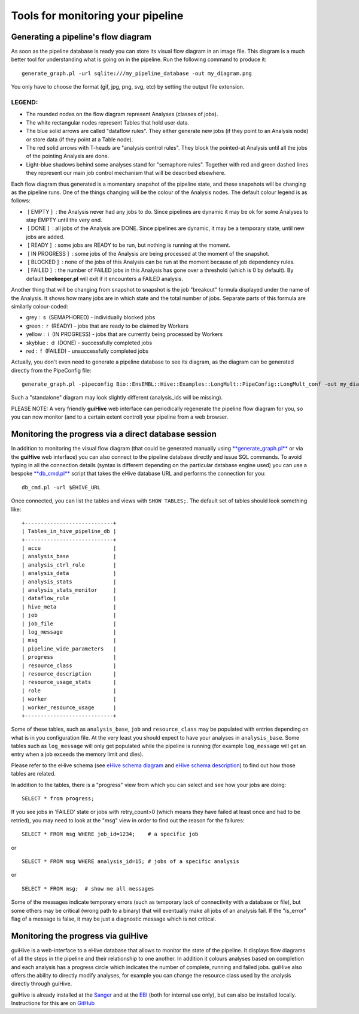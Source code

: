 .. eHive guide to running pipelines: monitoring your pipeline, and identifying trouble

Tools for monitoring your pipeline
==================================

Generating a pipeline's flow diagram
------------------------------------

As soon as the pipeline database is ready you can store its visual flow
diagram in an image file. This diagram is a much better tool for
understanding what is going on in the pipeline. Run the following
command to produce it:

::

            generate_graph.pl -url sqlite:///my_pipeline_database -out my_diagram.png


You only have to choose the format (gif, jpg, png, svg, etc) by setting
the output file extension.

|example\_diagram|

LEGEND:
~~~~~~~

-  The rounded nodes on the flow diagram represent Analyses (classes of
   jobs).
-  The white rectangular nodes represent Tables that hold user data.
-  The blue solid arrows are called "dataflow rules". They either
   generate new jobs (if they point to an Analysis node) or store data
   (if they point at a Table node).
-  The red solid arrows with T-heads are "analysis control rules". They
   block the pointed-at Analysis until all the jobs of the pointing
   Analysis are done.
-  Light-blue shadows behind some analyses stand for "semaphore rules".
   Together with red and green dashed lines they represent our main job
   control mechanism that will be described elsewhere.

Each flow diagram thus generated is a momentary snapshot of the pipeline
state, and these snapshots will be changing as the pipeline runs. One of
the things changing will be the colour of the Analysis nodes. The
default colour legend is as follows:

-   [ EMPTY ]  : the Analysis never had any jobs to do. Since pipelines
   are dynamic it may be ok for some Analyses to stay EMPTY until the
   very end.
-   [ DONE ]  : all jobs of the Analysis are DONE. Since pipelines are
   dynamic, it may be a temporary state, until new jobs are added.
-   [ READY ]  : some jobs are READY to be run, but nothing is running
   at the moment.
-   [ IN PROGRESS ]  : some jobs of the Analysis are being processed at
   the moment of the snapshot.
-   [ BLOCKED ]  : none of the jobs of this Analysis can be run at the
   moment because of job dependency rules.
-   [ FAILED ]  : the number of FAILED jobs in this Analysis has gone
   over a threshold (which is 0 by default). By default **beekeeper.pl**
   will exit if it encounters a FAILED analysis.

Another thing that will be changing from snapshot to snapshot is the job
"breakout" formula displayed under the name of the Analysis. It shows
how many jobs are in which state and the total number of jobs. Separate
parts of this formula are similarly colour-coded:

-  grey :  s  (SEMAPHORED) - individually blocked jobs
-  green :  r  (READY) - jobs that are ready to be claimed by Workers
-  yellow :  i  (IN PROGRESS) - jobs that are currently being processed
   by Workers
-  skyblue :  d  (DONE) - successfully completed jobs
-  red :  f  (FAILED) - unsuccessfully completed jobs

Actually, you don't even need to generate a pipeline database to see its
diagram, as the diagram can be generated directly from the PipeConfig
file:

::

            generate_graph.pl -pipeconfig Bio::EnsEMBL::Hive::Examples::LongMult::PipeConfig::LongMult_conf -out my_diagram2.png


Such a "standalone" diagram may look slightly different (analysis\_ids
will be missing).

PLEASE NOTE: A very friendly **guiHive** web interface can periodically
regenerate the pipeline flow diagram for you, so you can now monitor
(and to a certain extent control) your pipeline from a web browser.



Monitoring the progress via a direct database session
-----------------------------------------------------

In addition to monitoring the visual flow diagram (that could be
generated manually using
`**generate\_graph.pl** <scripts/generate_graph.html>`__ or via the
**guiHive** web interface) you can also connect to the pipeline database
directly and issue SQL commands. To avoid typing in all the connection
details (syntax is different depending on the particular database engine
used) you can use a bespoke `**db\_cmd.pl** <scripts/db_cmd.html>`__
script that takes the eHive database URL and performs the connection for
you:


::

    db_cmd.pl -url $EHIVE_URL


Once connected, you can list the tables and views with ``SHOW TABLES;``.
The default set of tables should look something like:

::

    +----------------------------+
    | Tables_in_hive_pipeline_db |
    +----------------------------+
    | accu                       |
    | analysis_base              |
    | analysis_ctrl_rule         |
    | analysis_data              |
    | analysis_stats             |
    | analysis_stats_monitor     |
    | dataflow_rule              |
    | hive_meta                  |
    | job                        |
    | job_file                   |
    | log_message                |
    | msg                        |
    | pipeline_wide_parameters   |
    | progress                   |
    | resource_class             |
    | resource_description       |
    | resource_usage_stats       |
    | role                       |
    | worker                     |
    | worker_resource_usage      |
    +----------------------------+


Some of these tables, such as ``analysis_base``, ``job`` and
``resource_class`` may be populated with entries depending on what is in
you configuration file. At the very least you should expect to have your
analyses in ``analysis_base``. Some tables such as ``log_message`` will
only get populated while the pipeline is running (for example
``log_message`` will get an entry when a job exceeds the memory limit
and dies).

Please refer to the eHive schema (see `eHive schema
diagram <hive_schema.png>`__ and `eHive schema
description <hive_schema.html>`__) to find out how those tables are
related.

In addition to the tables, there is a "progress" view from which you can
select and see how your jobs are doing:

::

            SELECT * from progress;


If you see jobs in 'FAILED' state or jobs with retry\_count>0 (which
means they have failed at least once and had to be retried), you may
need to look at the "msg" view in order to find out the reason for the
failures:

::

            SELECT * FROM msg WHERE job_id=1234;    # a specific job


or

::

            SELECT * FROM msg WHERE analysis_id=15; # jobs of a specific analysis


or

::

            SELECT * FROM msg;  # show me all messages


Some of the messages indicate temporary errors (such as temporary lack
of connectivity with a database or file), but some others may be
critical (wrong path to a binary) that will eventually make all jobs of
an analysis fail. If the "is\_error" flag of a message is false, it may
be just a diagnostic message which is not critical.


Monitoring the progress via guiHive
-----------------------------------

guiHive is a web-interface to a eHive database that allows to monitor
the state of the pipeline. It displays flow diagrams of all the steps in
the pipeline and their relationship to one another. In addition it
colours analyses based on completion and each analysis has a progress
circle which indicates the number of complete, running and failed jobs.
guiHive also offers the ability to directly modify analyses, for example
you can change the resource class used by the analysis directly through
guiHive.

guiHive is already installed at the
`Sanger <http://guihive.internal.sanger.ac.uk:8080/>`__ and at the
`EBI <http://guihive.ebi.ac.uk:8080/>`__ (both for internal use only),
but can also be installed locally. Instructions for this are on
`GitHub <https://github.com/Ensembl/guiHive>`__


.. |example_diagram| image:: ../LongMult_diagram.png


